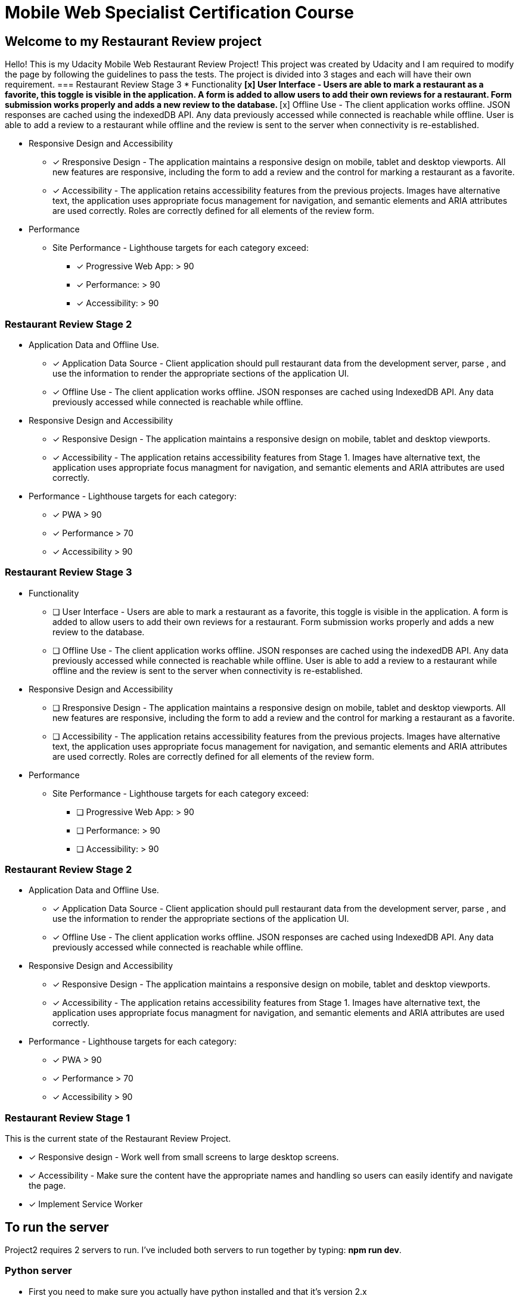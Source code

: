 = Mobile Web Specialist Certification Course

== Welcome to my Restaurant Review project

Hello! This is my Udacity Mobile Web Restaurant Review Project! This project was created by Udacity and 
I am required to modify the page by following the guidelines to pass the tests. The project 
is divided into 3 stages and each will have their own requirement. 
=== Restaurant Review Stage 3
* Functionality 
** [x] User Interface - Users are able to mark a restaurant as a favorite, this toggle is visible
in the application. A form is added to allow users to add their own reviews for a restaurant. Form submission works 
properly and adds a new review to the database.
** [x] Offline Use - The client application works offline. JSON responses are cached using the indexedDB API. 
Any data previously accessed while connected is reachable while offline. User is able to add a review to a restaurant while offline and the review 
is sent to the server when connectivity is re-established. 

* Responsive Design and Accessibility 
** [x] Rresponsive Design - The application maintains a responsive design on mobile, tablet and desktop viewports. All new features 
are responsive, including the form to add a review and the control for marking a restaurant as a favorite.
** [x] Accessibility - The application retains accessibility features from the previous projects. Images have alternative text, the application 
uses appropriate focus management for navigation, and semantic elements and ARIA attributes are used correctly. Roles 
are correctly defined for all elements of the review form. 

* Performance 
** Site Performance - Lighthouse targets for each category exceed: 
*** [x] Progressive Web App: > 90
*** [x] Performance: > 90
*** [x] Accessibility: > 90

=== Restaurant Review Stage 2
* Application Data and Offline Use.
** [x] Application Data Source - Client application should pull restaurant data from the development server, parse
, and use the information to render the appropriate sections of the application UI. 
** [x] Offline Use - The client application works offline. JSON responses are cached 
using IndexedDB API. Any data previously accessed while connected is reachable while offline. 

* Responsive Design and Accessibility 
** [x] Responsive Design - The application maintains a responsive design on mobile, tablet and desktop viewports.
** [x] Accessibility - The application retains accessibility features from Stage 1. Images have alternative text, the application uses appropriate focus managment for navigation, and semantic elements and ARIA attributes are used correctly.

* Performance - Lighthouse targets for each category:
** [x] PWA > 90
** [x] Performance > 70
** [x] Accessibility > 90

=== Restaurant Review Stage 3
* Functionality 
** [ ] User Interface - Users are able to mark a restaurant as a favorite, this toggle is visible
in the application. A form is added to allow users to add their own reviews for a restaurant. Form submission works 
properly and adds a new review to the database.
** [ ] Offline Use - The client application works offline. JSON responses are cached using the indexedDB API. 
Any data previously accessed while connected is reachable while offline. User is able to add a review to a restaurant while offline and the review 
is sent to the server when connectivity is re-established. 

* Responsive Design and Accessibility 
** [ ] Rresponsive Design - The application maintains a responsive design on mobile, tablet and desktop viewports. All new features 
are responsive, including the form to add a review and the control for marking a restaurant as a favorite.
** [ ] Accessibility - The application retains accessibility features from the previous projects. Images have alternative text, the application 
uses appropriate focus management for navigation, and semantic elements and ARIA attributes are used correctly. Roles 
are correctly defined for all elements of the review form. 

* Performance 
** Site Performance - Lighthouse targets for each category exceed: 
*** [ ] Progressive Web App: > 90
*** [ ] Performance: > 90
*** [ ] Accessibility: > 90

=== Restaurant Review Stage 2
* Application Data and Offline Use.
** [x] Application Data Source - Client application should pull restaurant data from the development server, parse
, and use the information to render the appropriate sections of the application UI. 
** [x] Offline Use - The client application works offline. JSON responses are cached 
using IndexedDB API. Any data previously accessed while connected is reachable while offline. 

* Responsive Design and Accessibility 
** [x] Responsive Design - The application maintains a responsive design on mobile, tablet and desktop viewports.
** [x] Accessibility - The application retains accessibility features from Stage 1. Images have alternative text, the application uses appropriate focus managment for navigation, and semantic elements and ARIA attributes are used correctly.

* Performance - Lighthouse targets for each category:
** [x] PWA > 90
** [x] Performance > 70
** [x] Accessibility > 90

=== Restaurant Review Stage 1
This is the current state of the Restaurant Review Project.

* [x] Responsive design - Work well from small screens to large desktop screens.
* [x] Accessibility - Make sure the content have the appropriate names and handling
so users can easily identify and navigate the page.
* [x] Implement Service Worker

== To run the server

Project2 requires 2 servers to run. I've included both servers to run together by typing: *npm run dev*.

=== Python server
* First you need to make sure you actually have python installed and that it's version 2.x
** In the terminal, type `python-V` and you should get a version. 
* Once you confirmed that python is installed and that it's version 2.x , you can easily start a python server
** Type `python -m SimpleHTTPServer 8000` in the project's directory.

NOTE: There has been a reported bug with python servers reading service worker as 
text/plain. What can be done to remedy this is change it to a different server port. If you need to do that, 
you will also need to change the port in `js/dbhelper.js` line 11. 

=== PHP server

* First make sure you have php installed.
** In the terminal, type `php-v` and you should see the version. 
* Once you confirm that you have php installed, you can easily type this in terminal in the project's directory:
** `php -S localhost:8000`

